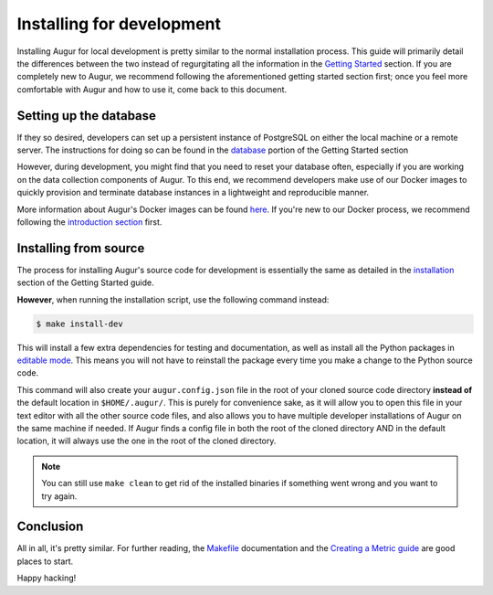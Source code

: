 Installing for development
=============================

Installing Augur for local development is pretty similar to the normal installation process. This guide will primarily detail the differences between the two instead of regurgitating all the information in the `Getting Started <../getting-started/toc.html>`_ section. If you are completely new to Augur, we recommend following the aforementioned getting started section first; once you feel more comfortable with Augur and how to use it, come back to this document.

Setting up the database
------------------------

If they so desired, developers can set up a persistent instance of PostgreSQL on either the local machine or a remote server. The instructions for doing so can be found in the `database <../getting-started/database.html>`_ portion of the Getting Started section


However, during development, you might find that you need to reset your database often, especially if you are working on the data collection components of Augur. To this end, we recommend developers make use of our Docker images to quickly provision and terminate database instances in a lightweight and reproducible manner.


More information about Augur's Docker images can be found `here <../docker/docker.html>`_. If you're new to our Docker process, we recommend following the `introduction section <../docker/toc.html>`_ first.

Installing from source
----------------------------

The process for installing Augur's source code for development is essentially the same as detailed in the `installation <../getting-started/installation.html>`_ section of the Getting Started guide.

**However**, when running the installation script, use the following command instead:

.. code-block:: bash

   $ make install-dev

This will install a few extra dependencies for testing and documentation, as well as install all the Python packages in `editable mode <https://pip-python3.readthedocs.io/en/latest/reference/pip_install.html#editable-installs>`_. This means you will not have to reinstall the package every time you make a change to the Python source code.

This command will also create your ``augur.config.json`` file in the root of your cloned source code directory **instead of** the default location in ``$HOME/.augur/``. This is purely for convenience sake, as it will allow you to open this file in your text editor with all the other source code files, and also allows you to have multiple developer installations of Augur on the same machine if needed. If Augur finds a config file in both the root of the cloned directory AND in the default location, it will always use the one in the root of the cloned directory.

.. note::
    You can still use ``make clean`` to get rid of the installed binaries if something went wrong and you want to try again.

Conclusion
-----------

All in all, it's pretty similar. For further reading, the `Makefile <make/toc.html>`_ documentation and the `Creating a Metric guide <create-a-metric/toc.html>`_ are good places to start.

Happy hacking!
